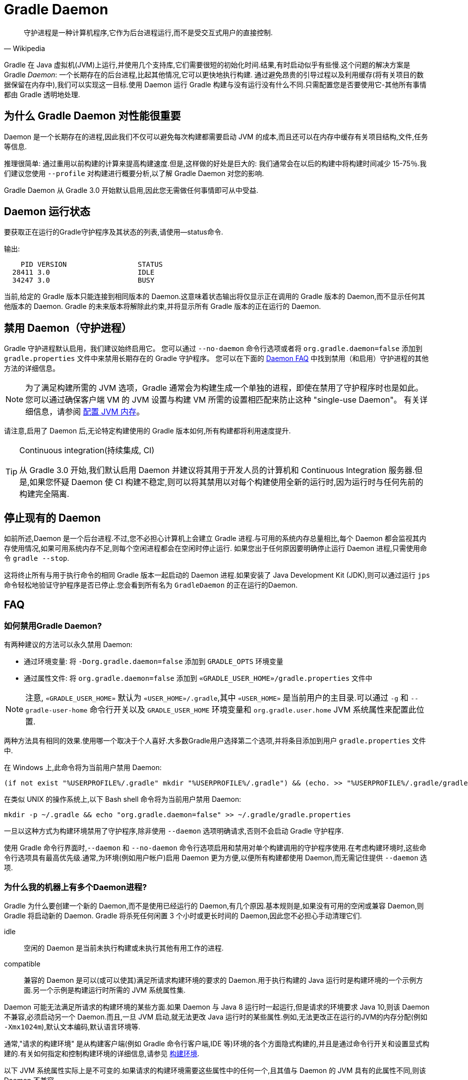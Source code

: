 // Copyright 2017 the original author or authors.
//
// Licensed under the Apache License, Version 2.0 (the "License");
// you may not use this file except in compliance with the License.
// You may obtain a copy of the License at
//
//      http://www.apache.org/licenses/LICENSE-2.0
//
// Unless required by applicable law or agreed to in writing, software
// distributed under the License is distributed on an "AS IS" BASIS,
// WITHOUT WARRANTIES OR CONDITIONS OF ANY KIND, either express or implied.
// See the License for the specific language governing permissions and
// limitations under the License.

[[gradle_daemon]]
= Gradle Daemon

[quote, Wikipedia]
守护进程是一种计算机程序,它作为后台进程运行,而不是受交互式用户的直接控制.

Gradle 在 Java 虚拟机(JVM)上运行,并使用几个支持库,它们需要很短的初始化时间.结果,有时启动似乎有些慢.这个问题的解决方案是 Gradle _Daemon_: 一个长期存在的后台进程,比起其他情况,它可以更快地执行构建.
通过避免昂贵的引导过程以及利用缓存(将有关项目的数据保留在内存中),我们可以实现这一目标.使用 Daemon 运行 Gradle 构建与没有运行没有什么不同.只需配置您是否要使用它-其他所有事情都由 Gradle 透明地处理.

[[sec:why_the_daemon]]
== 为什么 Gradle Daemon 对性能很重要

Daemon 是一个长期存在的进程,因此我们不仅可以避免每次构建都需要启动 JVM 的成本,而且还可以在内存中缓存有关项目结构,文件,任务等信息.

推理很简单: 通过重用以前构建的计算来提高构建速度.但是,这样做的好处是巨大的: 我们通常会在以后的构建中将构建时间减少 15-75％.我们建议您使用 `--profile` 对构建进行概要分析,以了解 Gradle Daemon 对您的影响.

Gradle Daemon 从 Gradle 3.0 开始默认启用,因此您无需做任何事情即可从中受益.

[[sec:status]]
== Daemon 运行状态

要获取正在运行的Gradle守护程序及其状态的列表,请使用--status命令.

输出:
[source]
----
    PID VERSION                 STATUS
  28411 3.0                     IDLE
  34247 3.0                     BUSY
----

当前,给定的 Gradle 版本只能连接到相同版本的 Daemon.这意味着状态输出将仅显示正在调用的 Gradle 版本的 Daemon,而不显示任何其他版本的 Daemon. Gradle 的未来版本将解除此约束,并将显示所有 Gradle 版本的正在运行的 Daemon.

[[sec:disabling_the_daemon]]
== 禁用 Daemon（守护进程）

Gradle 守护进程默认启用，我们建议始终启用它。 您可以通过 `--no-daemon` 命令行选项或者将 `org.gradle.daemon=false` 添加到 `gradle.properties` 文件中来禁用长期存在的 Gradle 守护程序。 您可以在下面的 <<#daemon_faq,Daemon FAQ>> 中找到禁用（和启用）守护进程的其他方法的详细信息。

[NOTE]
====

为了满足构建所需的 JVM 选项，Gradle 通常会为构建生成一个单独的进程，即使在禁用了守护程序时也是如此。 您可以通过确保客户端 VM 的 JVM 设置与构建 VM 所需的设置相匹配来防止这种 "single-use Daemon"。 有关详细信息，请参阅 <<build_environment.adoc#sec:configuring_jvm_memory,配置 JVM 内存>>。

====

请注意,启用了 Daemon 后,无论特定构建使用的 Gradle 版本如何,所有构建都将利用速度提升.

[TIP]
.Continuous integration(持续集成, CI)
====

从 Gradle 3.0 开始,我们默认启用 Daemon 并建议将其用于开发人员的计算机和 Continuous Integration 服务器.但是,如果您怀疑 Daemon 使 CI 构建不稳定,则可以将其禁用以对每个构建使用全新的运行时,因为运行时与任何先前的构建完全隔离.

====


[[sec:stopping_an_existing_daemon]]
== 停止现有的 Daemon

如前所述,Daemon 是一个后台进程.不过,您不必担心计算机上会建立 Gradle 进程.与可用的系统内存总量相比,每个 Daemon 都会监视其内存使用情况,如果可用系统内存不足,则每个空闲进程都会在空闲时停止运行.
如果您出于任何原因要明确停止运行 Daemon 进程,只需使用命令 `gradle --stop`.

这将终止所有与用于执行命令的相同 Gradle 版本一起启动的 Daemon 进程.如果安装了 Java Development Kit (JDK),则可以通过运行 `jps` 命令轻松地验证守护程序是否已停止.您会看到所有名为 `GradleDaemon` 的正在运行的Daemon.

[[daemon_faq]]
== FAQ


[[sec:ways_to_disable_gradle_daemon]]
=== 如何禁用Gradle Daemon?

有两种建议的方法可以永久禁用 Daemon:

* 通过环境变量: 将 `-Dorg.gradle.daemon=false` 添加到 `GRADLE_OPTS` 环境变量
* 通过属性文件: 将 `org.gradle.daemon=false` 添加到 `«GRADLE_USER_HOME»/gradle.properties` 文件中

[NOTE]
====

注意, `«GRADLE_USER_HOME»` 默认为 `«USER_HOME»/.gradle`,其中  `«USER_HOME»` 是当前用户的主目录.可以通过 `-g` 和 `--gradle-user-home` 命令行开关以及 `GRADLE_USER_HOME` 环境变量和 `org.gradle.user.home` JVM 系统属性来配置此位置.

====

两种方法具有相同的效果.使用哪一个取决于个人喜好.大多数Gradle用户选择第二个选项,并将条目添加到用户 `gradle.properties` 文件中.

在 Windows 上,此命令将为当前用户禁用 Daemon:

[source]
----
(if not exist "%USERPROFILE%/.gradle" mkdir "%USERPROFILE%/.gradle") && (echo. >> "%USERPROFILE%/.gradle/gradle.properties" && echo org.gradle.daemon=false >> "%USERPROFILE%/.gradle/gradle.properties")
----

在类似 UNIX 的操作系统上,以下 Bash shell 命令将为当前用户禁用 Daemon:

[source,bash]
----
mkdir -p ~/.gradle && echo "org.gradle.daemon=false" >> ~/.gradle/gradle.properties
----

一旦以这种方式为构建环境禁用了守护程序,除非使用 `--daemon` 选项明确请求,否则不会启动 Gradle 守护程序.

使用 Gradle 命令行界面时,`--daemon` 和 `--no-daemon` 命令行选项启用和禁用对单个构建调用的守护程序使用.在考虑构建环境时,这些命令行选项具有最高优先级.通常,为环境(例如用户帐户)启用 Daemon 更为方便,以便所有构建都使用 Daemon,而无需记住提供 `--daemon` 选项.

[[sec:why_is_there_more_than_one_daemon_process_on_my_machine]]
=== 为什么我的机器上有多个Daemon进程?

Gradle 为什么要创建一个新的 Daemon,而不是使用已经运行的 Daemon,有几个原因.基本规则是,如果没有可用的空闲或兼容 Daemon,则 Gradle 将启动新的 Daemon. Gradle 将杀死任何闲置 3 个小时或更长时间的 Daemon,因此您不必担心手动清理它们.

idle::
空闲的 Daemon 是当前未执行构建或未执行其他有用工作的进程.
compatible::
兼容的 Daemon 是可以(或可以使其)满足所请求构建环境的要求的 Daemon.用于执行构建的 Java 运行时是构建环境的一个示例方面.另一个示例是构建运行时所需的 JVM 系统属性集.

Daemon 可能无法满足所请求的构建环境的某些方面.如果 Daemon 与 Java 8 运行时一起运行,但是请求的环境要求 Java 10,则该 Daemon 不兼容,必须启动另一个 Daemon.而且,一旦 JVM 启动,就无法更改 Java 运行时的某些属性.例如,无法更改正在运行的JVM的内存分配(例如 `-Xmx1024m`),默认文本编码,默认语言环境等.

通常,"请求的构建环境" 是从构建客户端(例如 Gradle 命令行客户端,IDE 等)环境的各个方面隐式构建的,并且是通过命令行开关和设置显式构建的.有关如何指定和控制构建环境的详细信息,请参见 <<build_environment.adoc#build_environment,构建环境>>.

以下 JVM 系统属性实际上是不可变的.如果请求的构建环境需要这些属性中的任何一个,且其值与 Daemon 的 JVM 具有的此属性不同,则该 Daemon 不兼容.

* file.encoding
* user.language
* user.country
* user.variant
* java.io.tmpdir
* javax.net.ssl.keyStore
* javax.net.ssl.keyStorePassword
* javax.net.ssl.keyStoreType
* javax.net.ssl.trustStore
* javax.net.ssl.trustStorePassword
* javax.net.ssl.trustStoreType
* com.sun.management.jmxremote

由启动参数控制的以下 JVM 属性也实际上是不可变的. 为了使 Daemon 兼容,所请求的构建环境和 Daemon 的环境的相应属性必须完全匹配.

* The maximum heap size (i.e. the -Xmx JVM argument)
* The minimum heap size (i.e. the -Xms JVM argument)
* The boot classpath (i.e. the -Xbootclasspath argument)
* The "assertion"  status (i.e. the -ea argument)

所需的 Gradle 版本是所请求的构建环境的另一方面.Daemon 进程与特定的 Gradle 运行时耦合.在使用不同 Gradle 版本的会话中处理多个 Gradle 项目是导致多个 Daemon 进程运行的常见原因.

[[sec:how_much_memory_does_the_daemon_use_and_can_i_give_it_more]]
=== Daemon 使用多少内存,可以分配更多空间吗?

如果请求的构建环境未指定最大堆大小,则 Daemon 将使用最多 `512MB` 的堆.它将使用 JVM 的默认最小堆大小.对于大多数构建来说,512MB 绰绰有余.具有数百个子项目的较大内部版本,大量配置和源代码可能需要或具有更好的性能,并具有更多的内存.

要增加 Daemon 可以使用的内存量,请在请求的构建环境中指定适当的标志.有关详细信息,请参见<<build_environment.adoc#build_environment,构建环境>> .

[[sec:how_can_i_stop_a_daemon]]
=== 如何停止Daemon?

闲置 3 个小时或更短的时间后,Daemon 进程将自动终止.如果您希望在此之前停止 Daemon 进程,则可以通过操作系统终止该进程或运行 `gradle --stop` 命令.`--stop` 开关使 Gradle 请求 所有正在运行 的,与用于运行命令的 Gradle 版本相同的 Daemon 进程自行终止.

[[sec:what_can_go_wrong_with_daemon]]
=== Daemon 会有什么问题?

在日常开发过程中,为了使守护进程健壮、透明和不引人注目,已经进行了大量的工程工作.然而,Daemon 进程有时会被破坏或耗尽.Gradle 构建从多个源执行任意代码.虽然 Gradle 本身是为 Daemon 进程设计的,并通过 Daemon 进程进行了大量测试,但是用户构建脚本和第三方插件可能会通过内存泄漏或全局状态损坏等缺陷破坏Daemon进程的稳定.

通过运行无法正确释放资源的构建,还可能破坏Daemon程序的稳定性(通常是构建环境).当使用 Microsoft Windows 时,这是一个特别棘手的问题,因为它对读取或写入后无法关闭文件的程序的宽容度较小.

Gradle 主动监视堆使用情况,并尝试检测何时泄漏开始耗尽守护程序中的可用堆空间.当检测到问题时,Gradle Daemon 将完成当前正在运行的构建,并在下一个构建中主动重新启动该 Daemon.默认情况下启用此监视,但是可以通过将org.gradle.daemon.performance.enable-monitoring系统属性设置为false来禁用此监视.

如果怀疑 Daemon 进程变得不稳定,则可以将其杀死.回想一下,可以为构建指定 `--no-daemon` 开关,以防止使用 Daemon.这对于诊断 Daemon 是否为问题的罪魁祸首非常有用.

[[sec:tools_and_ides]]
== Tools & IDEs

IDE 和其他工具用于与 Gradle 集成的 <<third_party_integration.adoc#embedding,Gradle Tooling API>> 始终使用 Gradle Daemon 来执行构建.如果要在 IDE 中执行 Gradle 构建,则使用的是 Gradle Daemon,而无需为您的环境启用它.

[[sec:how_does_the_gradle_daemon_make_builds_faster]]
== Gradle Daemon如何使构建更快?

Gradle Daemon 是一个 长期存在的构建进程.在两次构建之间,它空闲地等待下一次构建.这具有明显的好处,即对于多个构建只需要一次将 Gradle 加载到内存中,而不是对于每个构建加载一次.这本身就是一项重大的性能优化, 但并非止于此.

现代 JVM 性能的一个重要方面是运行时代码优化.例如,HotSpot(Oracle 提供的 JVM 实现,用作 OpenJDK 的基础)在运行时对代码进行优化.优化是渐进的,不是瞬时的.也就是说,在执行过程中对代码进行了逐步优化,
这意味着纯粹由于此优化过程而使得后续构建可以更快.使用HotSpot进行的实验表明,需要 5 到 10 次构建才能稳定优化.守护程序的第一个构建和第 10 个构建之间的可感知构建时间差异可能非常明显.

Daemon 还允许跨构建更有效地进行内存缓存.例如,构建所需的类(例如插件,构建脚本)可以保存在构建之间的内存中.同样,Gradle 可以维护构建数据的内存缓存,例如用于增量构建的任务输入和输出的哈希值.




为了<<sec:daemon_watch_fs,监视文件系统>> 上的更改并计算需要重建的内容,Gradle 会在每次构建过程中收集有关文件系统状态的大量信息. 观看文件系统启用后,Daemon 可以重新使用上次构建中已收集的信息.
这可以为增量构建节省大量时间,而两次构建之间对文件系统的更改次数通常很少.

[[sec:daemon_watch_fs]]
== 监视文件系统

为了检测文件系统上的更改并计算需要重建的内容,Gradle 会在每次构建(即  _Virtual File System_)期间收集有关内存中文件系统的信息. 通过监视文件系统,Gradle 可以使虚拟文件系统与文件系统保持同步,即使在两次构建之间也是如此.
这样做可以使 Daemon 节省时间来从磁盘重建虚拟文件系统以进行下一个构建. 对于增量构建,构建之间通常只有几处更改. 因此,增量构建可以重用上一次构建中的大部分虚拟文件系统,并从监视文件系统中获得最大收益.

Gradle 使用操作系统功能来监视文件系统.它支持以下操作系统和文件系统上的功能:

- Windows 10 with NTFS,
- Linux (Ubuntu 16.04 or later, CentOS 8 or later, Red Hat Enterprise Linux 8 or later, Amazon Linux 2) using ext3 and ext4,
- macOS 10.14 (Mojave) or later on APFS and HFS+.

不支持 NFS 和 SMB 等网络文件系统. 不支持FAT文件系统.

监视文件系统是一项实验性功能,默认情况下处于禁用状态. 您可以通过以下两种方式启用该功能:

Run with `--watch-fs` on the command line::
这样就可以仅监视此构建的文件系统.
Put `org.gradle.vfs.watch=true` in your `gradle.properties`::
除非使用 `--no-watch-fs` 明确将其禁用,否则这将允许监视文件系统的所有构建.

[[sec:daemon_watch_fs_troubleshooting]]
=== 对文件系统监视进行故障排除

局限性::
当前监视文件系统具有以下限制:
- 如果您的版本中包含符号链接,则这些位置将不会带来性能优势.
- 在Windows上,我们不支持网络驱动器(它们可能会工作,但我们尚未对其进行测试).

启用详细日志记录::
您可以使用 `org.gradle.vfs.verbose`  标志指示 Gradle 提供有关虚拟文件系统状态以及从文件系统接收到的事件的更多信息.:

这将在构建的开始和结束时产生以下输出:
+
----
$ gradle assemble --watch-fs -Dorg.gradle.vfs.verbose=true
Received 3 file system events since last build while watching 1 hierarchies
Virtual file system retained information about 2 files, 2 directories and 0 missing files since last build
> Task :compileJava NO-SOURCE
> Task :processResources NO-SOURCE
> Task :classes UP-TO-DATE
> Task :jar UP-TO-DATE
> Task :assemble UP-TO-DATE

BUILD SUCCESSFUL in 58ms
1 actionable task: 1 up-to-date
Received 5 file system events during the current build while watching 1 hierarchies
Virtual file system retains information about 3 files, 2 directories and 2 missing files until next build
----
+
请注意,在 Windows 和 macOS 上,即使您没有进行任何更改,Gradle 可能也会报告自上次构建以来收到的更改.这些是有关 Gradle 自己的缓存更改的无害通知,可以安全地忽略.

Gradle 无法接收我的某些更改::
如果您遇到这种情况,https://gradle-community.slack.com/app_redirect?channel=file-system-watching[请在 Gradle 社区 Slack 上告诉我们]. 如果您的构建正确地声明了其输入和输出,则不应发生这种情况. 因此,这可能是我们需要修复的错误,或者您的构建缺少一些输入或输出的声明.

由于丢失状态,VFS状态被丢弃::
如果您在构建过程中收到 `Dropped VFS state due to lost state` ,https://gradle-community.slack.com/app_redirect?channel=file-system-watching[请在 Gradle 社区 Slack 上告诉我们] ,如果您遇到这种情况. 此消息表示
+
--
- daemon 收到一些未知的文件系统事件,
- 发生了太多更改,并且监视 API 无法处理它.
--
在这两种情况下,构建都无法从文件系统监视中受益.

macOS上的打开文件过多::
如果您在 macOS 上收到 `java.io.IOException: Too many open files` ,则需要提高打开文件的限制,请参见 https://superuser.com/a/443168/8117[此处].

[[sec:inotify_watches_limit]]
=== Linux专用说明

文件系统监视在 Linux 上使用 http://en.wikipedia.org/wiki/Inotify[inotify].根据构建的大小,可能有必要增加 inotify 限制.如果您使用的是 IDE,那么过去您可能已经不得不增加限制.

文件系统监视对每个监视目录使用一个 inotify 监视.您可以通过运行以下命令查看每个用户当前的 inotify 监视限制:

[source,bash]
----
cat /proc/sys/fs/inotify/max_user_watches
----

将限制增加到 `512K` ,运行以下命令:

[source,bash]
----
echo 524288 | sudo tee -a /etc/sysctl.conf
sudo sysctl -p --system
----

每个使用的 inotify 监视最多占用 1KB 的内存.假设 inotify 使用所有 512K 监视,那么将使用大约 500MB 的空间来监视文件系统.如果环境受内存限制,则可能要禁用文件系统监视.